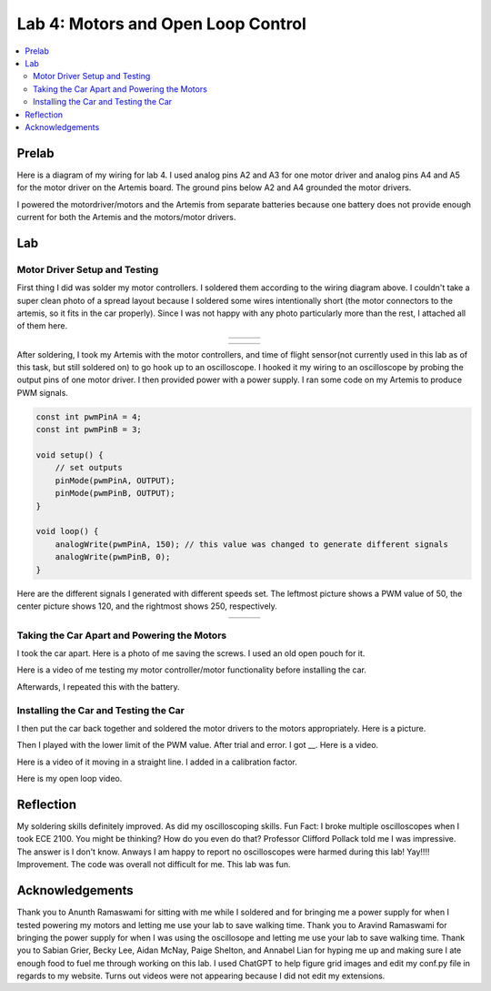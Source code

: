 ====================================
Lab 4: Motors and Open Loop Control
====================================

.. contents::
   :depth: 2
   :local:

Prelab
--------------------------------------------------------------------------
Here is a diagram of my wiring for lab 4. I used analog pins A2 and A3 for one motor driver and analog pins A4 and A5 for the motor driver on the Artemis board. The ground pins below A2 and A4 grounded the motor drivers.

.. image:: images/l4_diagram.png
   :align: center
   :width: 50%
   :alt: Wiring Diagram 



I powered the motordriver/motors and the Artemis from separate batteries because one battery does not provide enough current for both the Artemis and the motors/motor drivers.

Lab
--------------------------------------------------------------------------

Motor Driver Setup and Testing
^^^^^^^^^^^^^^^^^^^^^^^^^^^^^^^^^^^^^^^^^^

First thing I did was solder my motor controllers. I soldered them according to the wiring diagram above.  I couldn't take a super clean photo of a spread layout because I soldered some wires intentionally short (the motor connectors to the artemis, so it fits in the car properly). Since I was not happy with any photo particularly more than the rest, I attached all of them here.


.. list-table::
   :widths: auto
   :align: center

   * - .. image:: images/l4_pic_1.jpg
          :width: 100%
     - .. image:: images/l4_pic_2.jpg
          :width: 100%
     - .. image:: images/l4_pic_3.jpg
          :width: 100%

.. list-table::
   :widths: auto
   :align: center

   * - .. image:: images/l4_pic_5.jpg
          :width: 100%
     - .. image:: images/l4_pic_6.jpg
          :width: 100%
     - .. image:: images/l4_pic_7.jpg
          :width: 100%

After soldering, I took my Artemis with the motor controllers, and time of flight sensor(not currently used in this lab as of this task, but still soldered on) to go hook up to an oscilloscope.
I hooked it my wiring to an oscilloscope by probing the output pins of one motor driver. I then provided power with a power supply. I ran some code on my Artemis to produce PWM signals.

.. code-block:: cpp

   const int pwmPinA = 4;  
   const int pwmPinB = 3;  

   void setup() {
       // set outputs
       pinMode(pwmPinA, OUTPUT);
       pinMode(pwmPinB, OUTPUT);
   }

   void loop() {
       analogWrite(pwmPinA, 150); // this value was changed to generate different signals
       analogWrite(pwmPinB, 0);
   }


Here are the different signals I generated with different speeds set. The leftmost picture shows a PWM value of 50, the center picture shows 120, and the rightmost shows 250, respectively.


.. list-table::
   :widths: auto
   :align: center

   * - .. image:: images/l4_oscop1.jpg
          :width: 100%
          :alt: Oscope 1
     - .. image:: images/l4_oscop2.jpg
          :width: 100%
          :alt: Oscope 2
     - .. image:: images/l4_oscop3.jpg
          :width: 100%
          :alt: Oscope 3


Taking the Car Apart and Powering the Motors
^^^^^^^^^^^^^^^^^^^^^^^^^^^^^^^^^^^^^^^^^^
I took the car apart. Here is a photo of me saving the screws. I used an old open pouch for it.


.. image:: images/l4_screw.jpg
   :align: center
   :width: 50%
   :alt: Screws Storage


Here is a video of me testing my motor controller/motor functionality before installing the car.

.. youtube:: https://www.youtube.com/shorts/FDdRFmgxxyc
   :width: 560
   :height: 315

Afterwards, I repeated this with the battery.


Installing the Car and Testing the Car
^^^^^^^^^^^^^^^^^^^^^^^^^^^^^^^^^^^^^^^^^^

I then put the car back together and soldered the motor drivers to the motors appropriately. Here is a picture.

.. image:: images/l4_carpic.jpg
   :align: center
   :width: 50%
   :alt: Car Anatomy pic

Then I played with the lower limit of the PWM value. After trial and error. I got __. 
Here is a video.

.. youtube:: 
   :width: 560
   :height: 315


Here is a video of it moving in a straight line. I added in a calibration factor.

.. youtube::
   :width: 560
   :height: 315

Here is my open loop video.

.. youtube::
   :width: 560
   :height: 315


Reflection
-----------------------------
My soldering skills definitely improved. As did my oscilloscoping skills. Fun Fact: I broke multiple oscilloscopes when I took ECE 2100. You might be thinking? How do you even do that? Professor Clifford Pollack told me I was impressive. The answer is I don't know. Anways I am happy to report no oscilloscopes were harmed during this lab! Yay!!!! Improvement. The code was overall not difficult for me. This lab was fun.


Acknowledgements
-----------------------------
Thank you to Anunth Ramaswami for sitting with me while I soldered and for bringing me a power supply for when I tested powering my motors and letting me use your lab to save walking time. Thank you to Aravind Ramaswami for bringing the power supply for when I was using the oscillosope and letting me use your lab to save walking time. Thank you to Sabian Grier, Becky Lee, Aidan McNay, Paige Shelton, and Annabel Lian for hyping me up and making sure I ate enough food to fuel me through working on this lab. I used ChatGPT to help figure grid images and edit my conf.py file in regards to my website. Turns out videos were not appearing because I did not edit my extensions.
